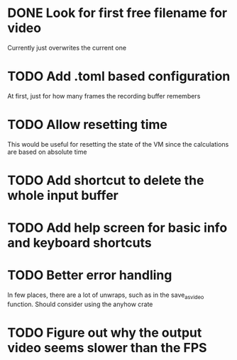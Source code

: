 
* DONE Look for first free filename for video
Currently just overwrites the current one
* TODO Add .toml based configuration
At first, just for how many frames the recording buffer remembers
* TODO Allow resetting time
This would be useful for resetting the state of the VM since the
calculations are based on absolute time
* TODO Add shortcut to delete the whole input buffer
* TODO Add help screen for basic info and keyboard shortcuts
* TODO Better error handling
In few places, there are a lot of unwraps, such as in the
save_as_video function. Should consider using the anyhow crate
* TODO Figure out why the output video seems slower than the FPS
